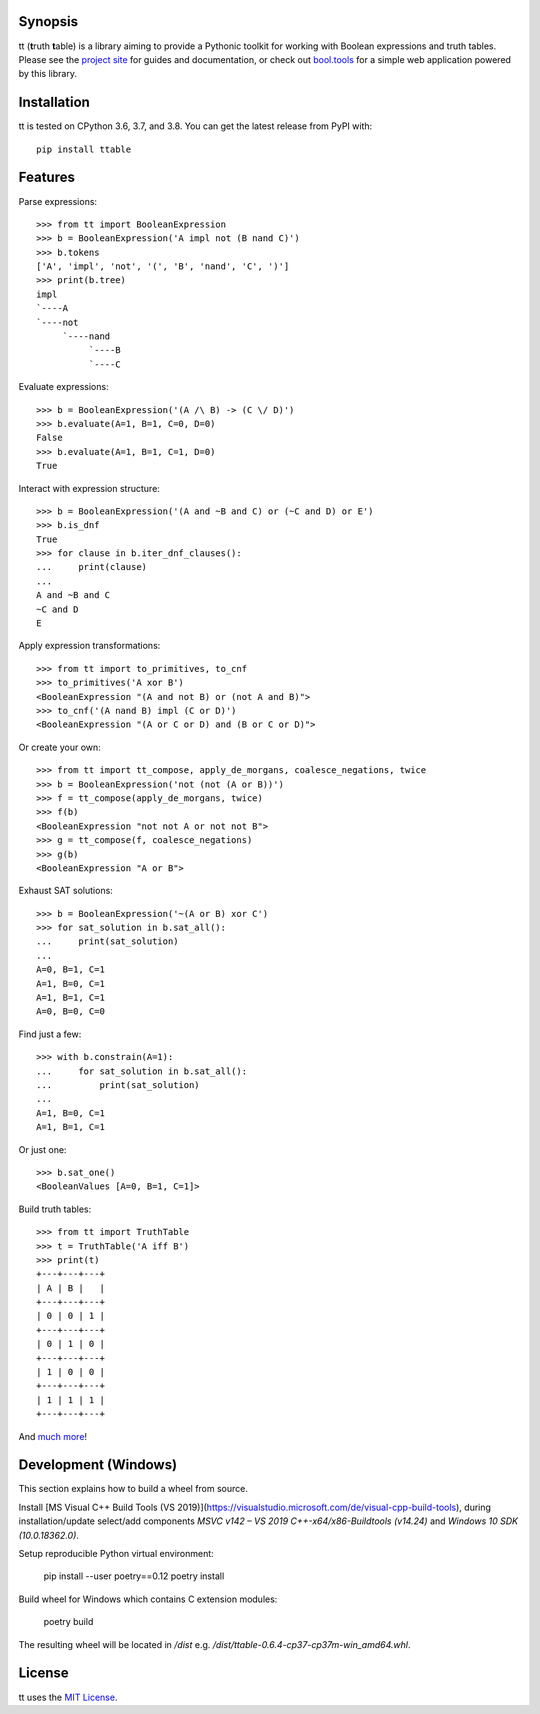 |pypi| |pyversions| |docs| |nixbuild| |winbuild|

Synopsis
--------

tt (**t**\ ruth **t**\ able) is a library aiming to provide a Pythonic toolkit for working with Boolean expressions and truth tables. Please see the `project site`_ for guides and documentation, or check out `bool.tools`_ for a simple web application powered by this library.

Installation
------------

tt is tested on CPython 3.6, 3.7, and 3.8. You can get the latest release from PyPI with::

    pip install ttable

Features
--------

Parse expressions::

    >>> from tt import BooleanExpression
    >>> b = BooleanExpression('A impl not (B nand C)')
    >>> b.tokens
    ['A', 'impl', 'not', '(', 'B', 'nand', 'C', ')']
    >>> print(b.tree)
    impl
    `----A
    `----not
         `----nand
              `----B
              `----C

Evaluate expressions::

    >>> b = BooleanExpression('(A /\ B) -> (C \/ D)')
    >>> b.evaluate(A=1, B=1, C=0, D=0)
    False
    >>> b.evaluate(A=1, B=1, C=1, D=0)
    True

Interact with expression structure::

    >>> b = BooleanExpression('(A and ~B and C) or (~C and D) or E')
    >>> b.is_dnf
    True
    >>> for clause in b.iter_dnf_clauses():
    ...     print(clause)
    ...
    A and ~B and C
    ~C and D
    E

Apply expression transformations::

    >>> from tt import to_primitives, to_cnf
    >>> to_primitives('A xor B')
    <BooleanExpression "(A and not B) or (not A and B)">
    >>> to_cnf('(A nand B) impl (C or D)')
    <BooleanExpression "(A or C or D) and (B or C or D)">

Or create your own::

    >>> from tt import tt_compose, apply_de_morgans, coalesce_negations, twice
    >>> b = BooleanExpression('not (not (A or B))')
    >>> f = tt_compose(apply_de_morgans, twice)
    >>> f(b)
    <BooleanExpression "not not A or not not B">
    >>> g = tt_compose(f, coalesce_negations)
    >>> g(b)
    <BooleanExpression "A or B">

Exhaust SAT solutions::

    >>> b = BooleanExpression('~(A or B) xor C')
    >>> for sat_solution in b.sat_all():
    ...     print(sat_solution)
    ...
    A=0, B=1, C=1
    A=1, B=0, C=1
    A=1, B=1, C=1
    A=0, B=0, C=0

Find just a few::

    >>> with b.constrain(A=1):
    ...     for sat_solution in b.sat_all():
    ...         print(sat_solution)
    ...
    A=1, B=0, C=1
    A=1, B=1, C=1

Or just one::

    >>> b.sat_one()
    <BooleanValues [A=0, B=1, C=1]>

Build truth tables::

    >>> from tt import TruthTable
    >>> t = TruthTable('A iff B')
    >>> print(t)
    +---+---+---+
    | A | B |   |
    +---+---+---+
    | 0 | 0 | 1 |
    +---+---+---+
    | 0 | 1 | 0 |
    +---+---+---+
    | 1 | 0 | 0 |
    +---+---+---+
    | 1 | 1 | 1 |
    +---+---+---+

And `much more`_!

Development (Windows)
---------------------

This section explains how to build a wheel from source.

Install [MS Visual C++ Build Tools (VS 2019)](https://visualstudio.microsoft.com/de/visual-cpp-build-tools),
during installation/update select/add components *MSVC v142 – VS 2019 C++-x64/x86-Buildtools (v14.24)* and
*Windows 10 SDK (10.0.18362.0)*.

Setup reproducible Python virtual environment:

    pip install --user poetry==0.12
    poetry install

Build wheel for Windows which contains C extension modules:

    poetry build

The resulting wheel will be located in */dist* e.g. */dist/ttable-0.6.4-cp37-cp37m-win_amd64.whl*.

License
-------

tt uses the `MIT License`_.


.. _MIT License: https://opensource.org/licenses/MIT
.. _project site: https://tt.brianwel.ch
.. _bool.tools: http://www.bool.tools
.. _much more: https://tt.brianwel.ch/en/stable/user_guide.html

.. |pypi| image:: https://img.shields.io/pypi/v/ttable.svg?style=flat-square&label=pypi
    :target: https://pypi.python.org/pypi/ttable
    :alt: tt's PyPI page

.. |pyversions| image:: https://img.shields.io/pypi/pyversions/ttable.svg?style=flat-square
    :target: https://pypi.python.org/pypi/ttable
    :alt: tt runs on Python 3.6, 3.7, and 3.8

.. |docs| image:: https://img.shields.io/badge/docs-latest-c944ff.svg?style=flat-square
    :target: https://tt.brianwel.ch/en/latest/
    :alt: tt documentation site

.. |nixbuild| image:: https://img.shields.io/travis/welchbj/tt/develop.svg?style=flat-square&label=linux%20build
    :target: https://travis-ci.org/welchbj/tt
    :alt: Linux build on Travis CI

.. |winbuild| image:: https://img.shields.io/appveyor/ci/welchbj/tt/develop.svg?style=flat-square&label=windows%20build
    :target: https://ci.appveyor.com/project/welchbj/tt
    :alt: Windows build on AppVeyor
